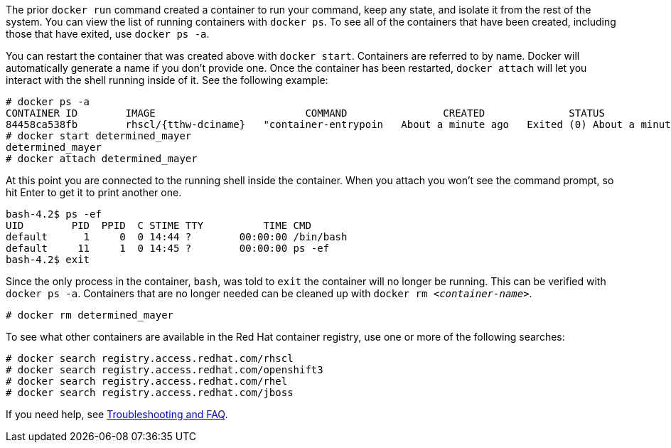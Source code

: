 :awestruct-interpolate: true

// Step 2, Second half, not language specific

The prior `docker run` command created a container to run your command, keep any state, and isolate it from the rest of the system. You can view the list of running containers with `docker ps`. To see all of the containers that have been created, including those that have exited, use `docker ps -a`.

You can restart the container that was created above with `docker start`. Containers are referred to by name. Docker will automatically generate a name if you don't provide one. Once the container has been restarted, `docker attach` will let you interact with the shell running inside of it.  See the following example:

[listing,subs="attributes"]
----
# docker ps -a
CONTAINER ID        IMAGE                         COMMAND                CREATED              STATUS                          PORTS               NAMES
84458ca538fb        rhscl/{tthw-dciname}   "container-entrypoin   About a minute ago   Exited (0) About a minute ago                       determined_mayer
# docker start determined_mayer
determined_mayer
# docker attach determined_mayer
----

At this point you are connected to the running shell inside the container. When you attach you won't see the command prompt, so hit Enter to get it to print another one.

[listing,subs="attributes"]
----

bash-4.2$ ps -ef
UID        PID  PPID  C STIME TTY          TIME CMD
default      1     0  0 14:44 ?        00:00:00 /bin/bash
default     11     1  0 14:45 ?        00:00:00 ps -ef
bash-4.2$ exit
----

Since the only process in the container, `bash`, was told to `exit` the container will no longer be running. This can be verified with `docker ps -a`. Containers that are no longer needed can be cleaned up with `docker rm _<container-name>_`.

[listing,subs="attributes"]
----
# docker rm determined_mayer
----

To see what other containers are available in the Red Hat container registry, use one or more of the following searches:

[listing,subs="attributes"]
----
# docker search registry.access.redhat.com/rhscl
# docker search registry.access.redhat.com/openshift3
# docker search registry.access.redhat.com/rhel
# docker search registry.access.redhat.com/jboss
----

If you need help, see <<troubleshooting,Troubleshooting and FAQ>>.

